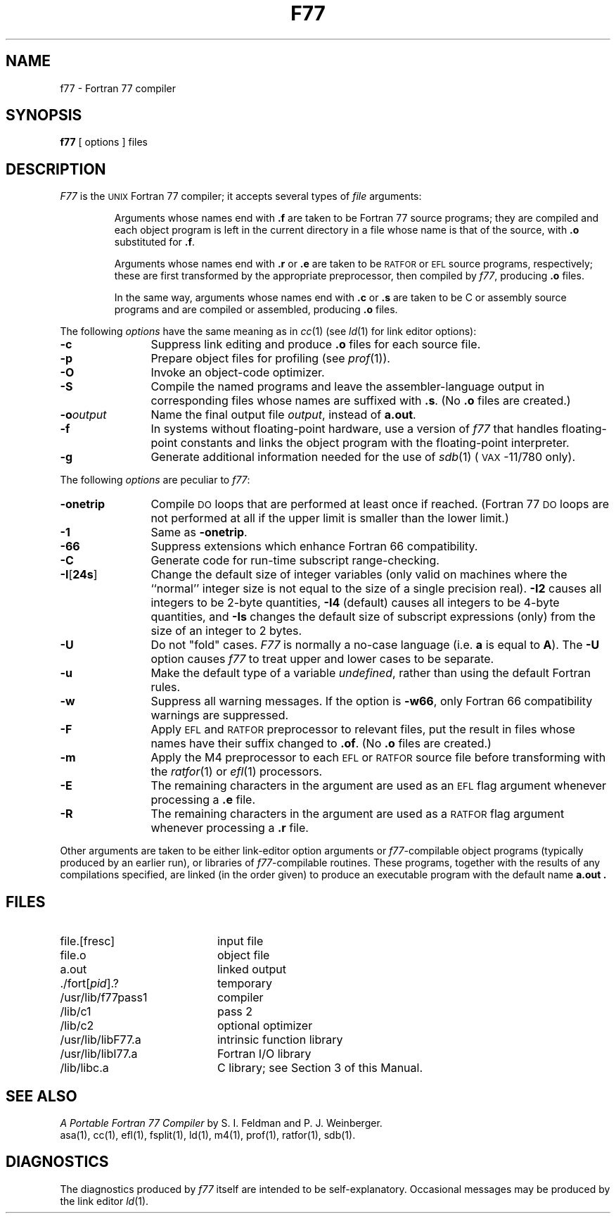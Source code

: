 .TH F77 1
.SH NAME
f77 \- Fortran 77 compiler
.SH SYNOPSIS
.B f77
[ options ] files
.SH DESCRIPTION
.I F77\^
is the
.SM UNIX
Fortran 77 compiler;
it accepts several types of
.I file\^
arguments:
.RS
.PP
Arguments whose names end with
.B \&.f
are taken to be
Fortran 77 source programs;
they are compiled and
each object program is left in the current directory
in a file
whose name is that of the source, with
.B \&.o
substituted
for
.BR \&.f .
.PP
Arguments whose names end with
.B \&.r
or
.B \&.e
are taken to be
.SM RATFOR
or
.SM EFL
source programs, respectively; these are first transformed by the
appropriate preprocessor, then compiled by
.IR f77 ,
producing
.B \&.o
files.
.PP
In the same way,
arguments whose names end with
.B \&.c
or
.B \&.s
are taken to be
C
or assembly source programs
and are compiled or assembled, producing
.B \&.o
files.
.RE
.PP
The following
.I options\^
have the same meaning as in
.IR cc (1)
(see
.IR ld (1)
for link editor options):
.PP
.PD 0
.TP 12
.B \-c
Suppress link editing and produce
.B \&.o
files for each source
file.
.TP
.B \-p
Prepare object files for profiling (see
.IR prof (1)).
.TP
.B \-O
Invoke an
object-code optimizer.
.TP
.B \-S
Compile the named programs and leave the
assembler-language output in corresponding files whose names are suffixed
with
.BR \&.s .
(No
.B \&.o
files are created.)
.TP
.BI \-o "output\^"
Name the final output file
.IR output ,
instead of
.BR a.out .
.TP
.B \-f
In systems without floating-point hardware,
use a version of
.I f77\^
that handles floating-point
constants and
links the object program with the floating-point interpreter.
.TP
.B \-g
Generate additional information needed for the use of
.IR sdb (1)
(\s-1VAX\s+1\&-11/780 only).
.PD
.PP
The following
.I options\^
are peculiar to
.IR f77 :
.PP
.PD 0
.TP 12
.B \-onetrip
Compile
.SM DO
loops that are performed at least once if reached.
(Fortran 77
.SM DO
loops are not performed at all if the upper limit is smaller than the lower limit.)
.TP
.B \-1
Same as
.BR \-onetrip .
.TP
.B \-66
Suppress extensions which enhance Fortran 66 compatibility.
.TP
.B \-C
Generate code for run-time subscript range-checking.
.TP
.BR \-I [ 24s ] 
Change the default size of integer variables (only valid on
machines where the ``normal'' integer size is not equal to the
size of a single precision real).
.BR \-I2
causes all integers to be 2-byte quantities,
.BR \-I4
(default)
causes all integers to be 4-byte quantities, and
.BR \-Is
changes the default size of subscript expressions (only)
from the size of an integer to 2 bytes.
.TP
.B \-U
Do not "fold" cases.
.I F77
is normally a no-case language (i.e.
.B a
is equal to
.BR A ).
The
.B \-U
option
causes
.I f77
to treat upper and lower cases to be separate.
.TP
.B \-u
Make the default type of a variable
.IR undefined ,
rather than using the default Fortran rules.
.TP
.B \-w
Suppress all warning messages.
If the option is
.BR \-w66 ,
only Fortran 66 compatibility warnings are suppressed.
.TP
.B \-F
Apply
.SM EFL
and
.SM RATFOR
preprocessor to relevant files, put the result in files
whose names have their suffix changed to
.BR \&.of .
(No
.B \&.o
files are created.)
.TP
.B \-m
Apply the M4 preprocessor to each
.SM EFL
or
.SM RATFOR
source file before transforming
with the
.IR ratfor (1)
or
.IR ef\&l (1)
processors.
.TP
.B \-E
The remaining characters in the argument are used as an
.SM EFL
flag argument whenever processing
a
.B \&.e
file.
.TP
.B \-R
The remaining characters in the argument are used as a
.SM RATFOR
flag argument whenever
processing a
.B \&.r
file.
.PD
.PP
Other arguments
are taken
to be either link-editor option arguments or
.IR f77 -compilable
object programs (typically produced by an earlier
run),
or libraries of
.IR f77 -compilable
routines.
These programs, together with the results of any
compilations specified, are linked (in the order
given) to produce an executable program with the default name
.B a.out .
.SH FILES
.PD 0
.TP 20
file.[fresc]
input file
.TP
file.o
object file
.TP
a.out
linked output
.TP
\&./fort[\fIpid\fP].?
temporary
.TP
/usr/lib/f77pass1
compiler
.TP
/lib/c1
pass 2
.TP
/lib/c2
optional optimizer
.TP
/usr/lib/libF77.a
intrinsic function library
.TP
/usr/lib/libI77.a
Fortran I/O library
.TP
/lib/libc.a
C library; see Section 3 of this Manual.
.PD
.SH SEE ALSO
.I "A Portable Fortran 77 Compiler"
by S. I. Feldman and P. J. Weinberger.
.br
asa(1),
cc(1),
ef\&l(1),
fsplit(1),
ld(1),
m4(1),
prof(1),
ratfor(1),
sdb(1).
.SH DIAGNOSTICS
The diagnostics produced by
.I f77\^
itself are intended to be
self-explanatory.
Occasional messages may be produced by the link editor
.IR ld (1).
.\"	@(#)f77.1	5.2 of 5/18/82
